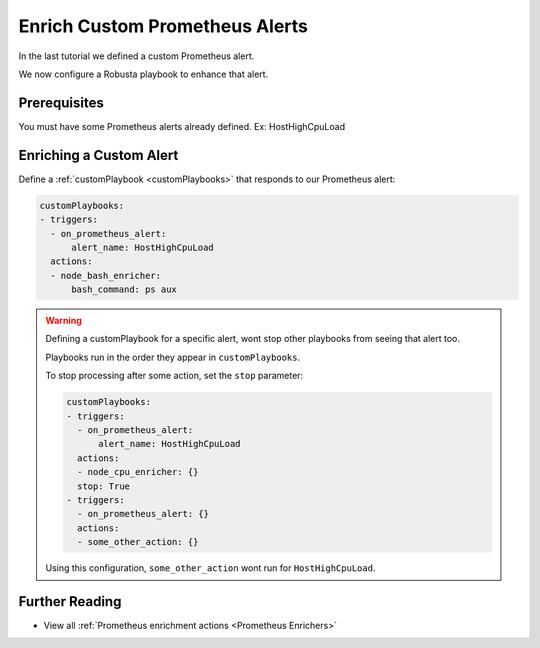Enrich Custom Prometheus Alerts
#################################

In the last tutorial we defined a custom Prometheus alert.

We now configure a Robusta playbook to enhance that alert.

Prerequisites
---------------------------------

.. Complete the previous tutorial, :ref:`Define Custom Prometheus Alerts`.
You must have some Prometheus alerts already defined. Ex: HostHighCpuLoad


Enriching a Custom Alert
--------------------------------

Define a :ref:`customPlaybook <customPlaybooks>` that responds to our Prometheus alert:

.. code-block:: yaml

   customPlaybooks:
   - triggers:
     - on_prometheus_alert:
         alert_name: HostHighCpuLoad
     actions:
     - node_bash_enricher:
         bash_command: ps aux

.. warning::

    Defining a customPlaybook for a specific alert, wont stop other playbooks from seeing that alert too.

    Playbooks run in the order they appear in ``customPlaybooks``.

    To stop processing after some action, set the ``stop`` parameter:

    .. code-block:: yaml

       customPlaybooks:
       - triggers:
         - on_prometheus_alert:
             alert_name: HostHighCpuLoad
         actions:
         - node_cpu_enricher: {}
         stop: True
       - triggers:
         - on_prometheus_alert: {}
         actions:
         - some_other_action: {}

    Using this configuration, ``some_other_action`` wont run for ``HostHighCpuLoad``.

Further Reading
---------------

* View all :ref:`Prometheus enrichment actions <Prometheus Enrichers>`
